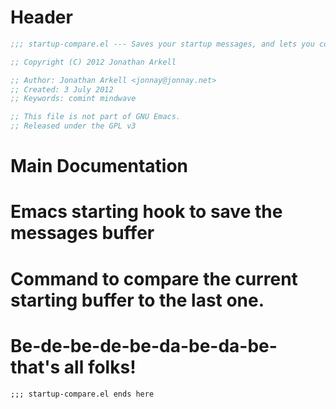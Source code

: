 #+title Startup Compare 

* Header
#+begin_src emacs-lisp :tangle yes
;;; startup-compare.el --- Saves your startup messages, and lets you compare them.

;; Copyright (C) 2012 Jonathan Arkell

;; Author: Jonathan Arkell <jonnay@jonnay.net>
;; Created: 3 July 2012
;; Keywords: comint mindwave

;; This file is not part of GNU Emacs.
;; Released under the GPL v3    

#+end_src

* Main Documentation
* Emacs starting hook to save the messages buffer
* Command to compare the current starting buffer to the last one.


* Be-de-be-de-be-da-be-da-be-that's all folks!
#+begin_src 
;;; startup-compare.el ends here
#+end_src
